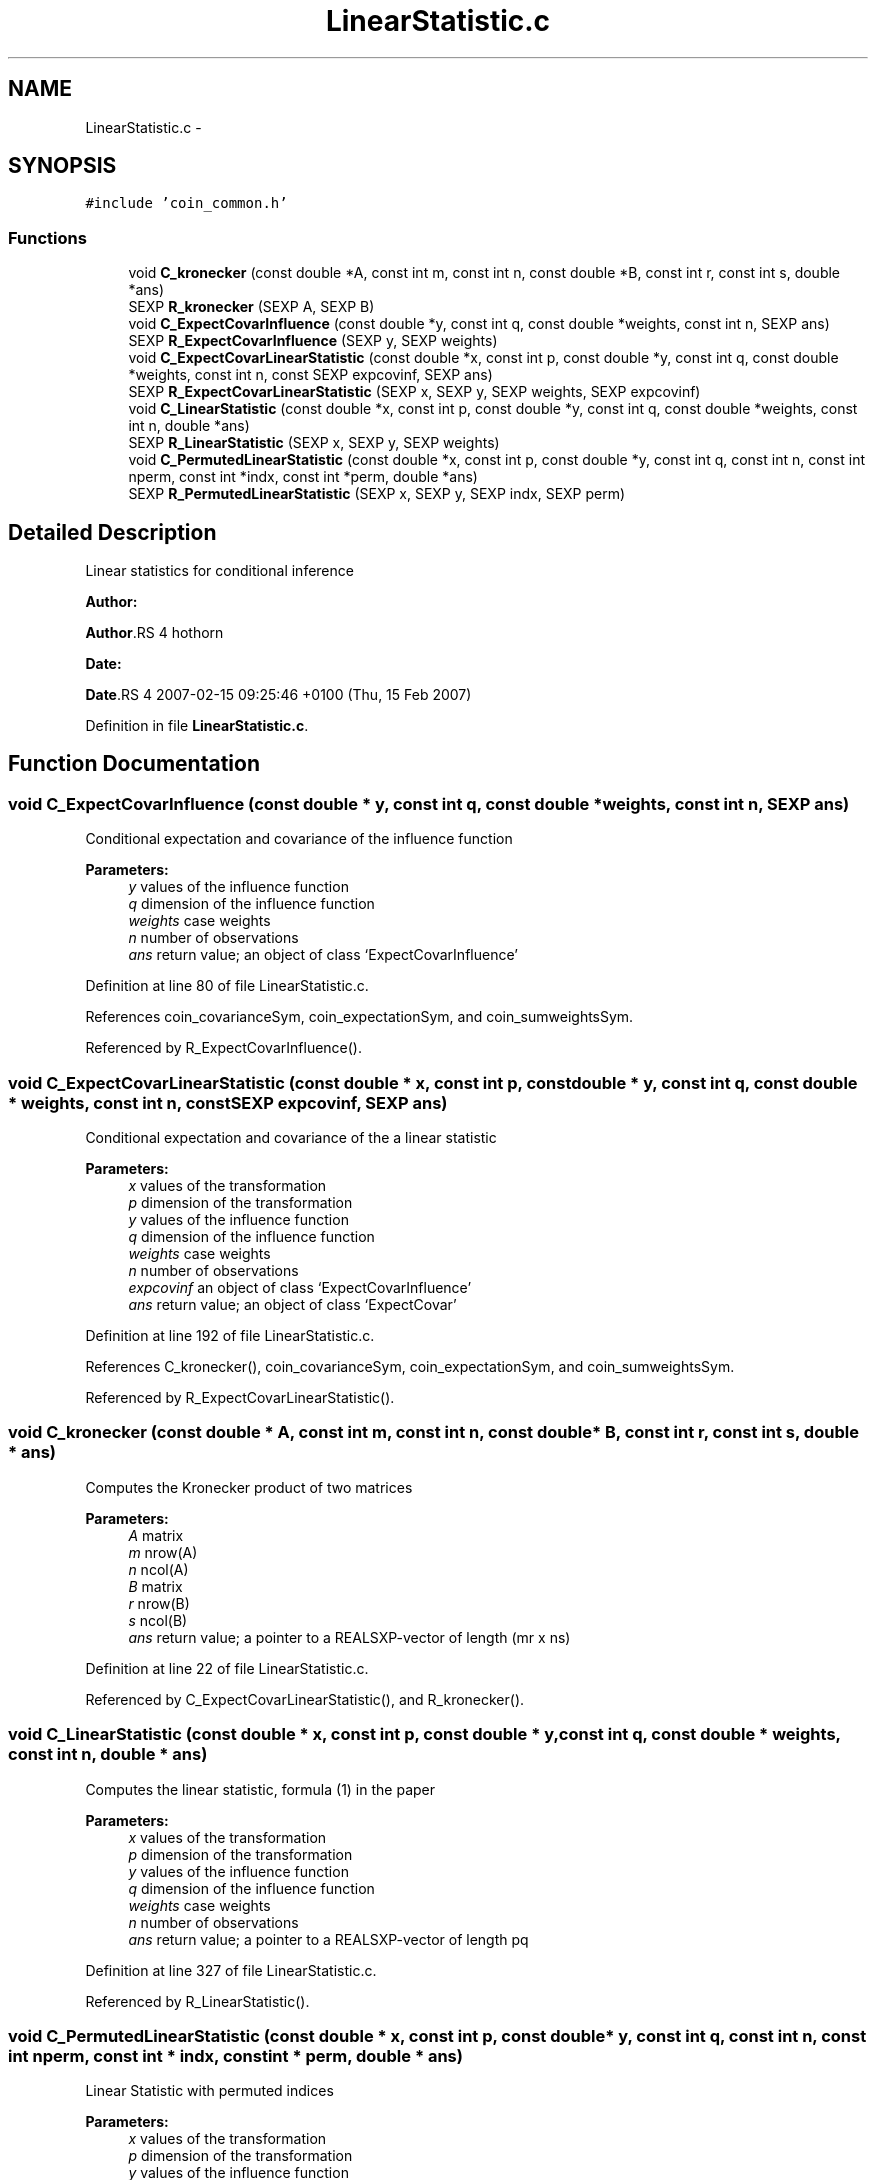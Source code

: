 .TH "LinearStatistic.c" 3 "6 Nov 2008" "coin" \" -*- nroff -*-
.ad l
.nh
.SH NAME
LinearStatistic.c \- 
.SH SYNOPSIS
.br
.PP
\fC#include 'coin_common.h'\fP
.br

.SS "Functions"

.in +1c
.ti -1c
.RI "void \fBC_kronecker\fP (const double *A, const int m, const int n, const double *B, const int r, const int s, double *ans)"
.br
.ti -1c
.RI "SEXP \fBR_kronecker\fP (SEXP A, SEXP B)"
.br
.ti -1c
.RI "void \fBC_ExpectCovarInfluence\fP (const double *y, const int q, const double *weights, const int n, SEXP ans)"
.br
.ti -1c
.RI "SEXP \fBR_ExpectCovarInfluence\fP (SEXP y, SEXP weights)"
.br
.ti -1c
.RI "void \fBC_ExpectCovarLinearStatistic\fP (const double *x, const int p, const double *y, const int q, const double *weights, const int n, const SEXP expcovinf, SEXP ans)"
.br
.ti -1c
.RI "SEXP \fBR_ExpectCovarLinearStatistic\fP (SEXP x, SEXP y, SEXP weights, SEXP expcovinf)"
.br
.ti -1c
.RI "void \fBC_LinearStatistic\fP (const double *x, const int p, const double *y, const int q, const double *weights, const int n, double *ans)"
.br
.ti -1c
.RI "SEXP \fBR_LinearStatistic\fP (SEXP x, SEXP y, SEXP weights)"
.br
.ti -1c
.RI "void \fBC_PermutedLinearStatistic\fP (const double *x, const int p, const double *y, const int q, const int n, const int nperm, const int *indx, const int *perm, double *ans)"
.br
.ti -1c
.RI "SEXP \fBR_PermutedLinearStatistic\fP (SEXP x, SEXP y, SEXP indx, SEXP perm)"
.br
.in -1c
.SH "Detailed Description"
.PP 
Linear statistics for conditional inference
.PP
\fBAuthor:\fP
.RS 4
.RE
.PP
\fBAuthor\fP.RS 4
hothorn 
.RE
.PP
\fBDate:\fP
.RS 4
.RE
.PP
\fBDate\fP.RS 4
2007-02-15 09:25:46 +0100 (Thu, 15 Feb 2007) 
.RE
.PP

.PP
Definition in file \fBLinearStatistic.c\fP.
.SH "Function Documentation"
.PP 
.SS "void C_ExpectCovarInfluence (const double * y, const int q, const double * weights, const int n, SEXP ans)"
.PP
Conditional expectation and covariance of the influence function
.br
 
.PP
\fBParameters:\fP
.RS 4
\fIy\fP values of the influence function 
.br
\fIq\fP dimension of the influence function 
.br
\fIweights\fP case weights 
.br
\fIn\fP number of observations 
.br
\fIans\fP return value; an object of class `ExpectCovarInfluence' 
.RE
.PP

.PP
Definition at line 80 of file LinearStatistic.c.
.PP
References coin_covarianceSym, coin_expectationSym, and coin_sumweightsSym.
.PP
Referenced by R_ExpectCovarInfluence().
.SS "void C_ExpectCovarLinearStatistic (const double * x, const int p, const double * y, const int q, const double * weights, const int n, const SEXP expcovinf, SEXP ans)"
.PP
Conditional expectation and covariance of the a linear statistic
.br
 
.PP
\fBParameters:\fP
.RS 4
\fIx\fP values of the transformation 
.br
\fIp\fP dimension of the transformation 
.br
\fIy\fP values of the influence function 
.br
\fIq\fP dimension of the influence function 
.br
\fIweights\fP case weights 
.br
\fIn\fP number of observations 
.br
\fIexpcovinf\fP an object of class `ExpectCovarInfluence' 
.br
\fIans\fP return value; an object of class `ExpectCovar' 
.RE
.PP

.PP
Definition at line 192 of file LinearStatistic.c.
.PP
References C_kronecker(), coin_covarianceSym, coin_expectationSym, and coin_sumweightsSym.
.PP
Referenced by R_ExpectCovarLinearStatistic().
.SS "void C_kronecker (const double * A, const int m, const int n, const double * B, const int r, const int s, double * ans)"
.PP
Computes the Kronecker product of two matrices
.br
 
.PP
\fBParameters:\fP
.RS 4
\fIA\fP matrix 
.br
\fIm\fP nrow(A) 
.br
\fIn\fP ncol(A) 
.br
\fIB\fP matrix 
.br
\fIr\fP nrow(B) 
.br
\fIs\fP ncol(B) 
.br
\fIans\fP return value; a pointer to a REALSXP-vector of length (mr x ns) 
.RE
.PP

.PP
Definition at line 22 of file LinearStatistic.c.
.PP
Referenced by C_ExpectCovarLinearStatistic(), and R_kronecker().
.SS "void C_LinearStatistic (const double * x, const int p, const double * y, const int q, const double * weights, const int n, double * ans)"
.PP
Computes the linear statistic, formula (1) in the paper
.br
 
.PP
\fBParameters:\fP
.RS 4
\fIx\fP values of the transformation 
.br
\fIp\fP dimension of the transformation 
.br
\fIy\fP values of the influence function 
.br
\fIq\fP dimension of the influence function 
.br
\fIweights\fP case weights 
.br
\fIn\fP number of observations 
.br
\fIans\fP return value; a pointer to a REALSXP-vector of length pq 
.RE
.PP

.PP
Definition at line 327 of file LinearStatistic.c.
.PP
Referenced by R_LinearStatistic().
.SS "void C_PermutedLinearStatistic (const double * x, const int p, const double * y, const int q, const int n, const int nperm, const int * indx, const int * perm, double * ans)"
.PP
Linear Statistic with permuted indices
.br
 
.PP
\fBParameters:\fP
.RS 4
\fIx\fP values of the transformation 
.br
\fIp\fP dimension of the transformation 
.br
\fIy\fP values of the influence function 
.br
\fIq\fP dimension of the influence function 
.br
\fIn\fP number of observations 
.br
\fInperm\fP number of permutations 
.br
\fIindx\fP indices for the x-part 
.br
\fIperm\fP (permuted) indices for the y-part 
.br
\fIans\fP return value; a pointer to a REALSXP-vector of length pq 
.RE
.PP

.PP
Definition at line 409 of file LinearStatistic.c.
.PP
Referenced by R_MonteCarloIndependenceTest(), and R_PermutedLinearStatistic().
.SS "SEXP R_ExpectCovarInfluence (SEXP y, SEXP weights)"
.PP
R-interface to C_ExpectCovarInfluence
.br
 
.PP
\fBParameters:\fP
.RS 4
\fIy\fP values of the influence function 
.br
\fIweights\fP case weights 
.RE
.PP

.PP
Definition at line 150 of file LinearStatistic.c.
.PP
References C_ExpectCovarInfluence(), coin_covarianceSym, coin_expectationSym, coin_sumweightsSym, ncol(), and nrow().
.SS "SEXP R_ExpectCovarLinearStatistic (SEXP x, SEXP y, SEXP weights, SEXP expcovinf)"
.PP
R-interface to C_ExpectCovarLinearStatistic
.br
 
.PP
\fBParameters:\fP
.RS 4
\fIx\fP values of the transformation 
.br
\fIy\fP values of the influence function 
.br
\fIweights\fP case weights 
.br
\fIexpcovinf\fP an object of class `ExpectCovarInfluence' 
.RE
.PP

.PP
Definition at line 285 of file LinearStatistic.c.
.PP
References C_ExpectCovarLinearStatistic(), coin_covarianceSym, coin_expectationSym, ncol(), and nrow().
.SS "SEXP R_kronecker (SEXP A, SEXP B)"
.PP
R-interface to C_kronecker
.br
 
.PP
\fBParameters:\fP
.RS 4
\fIA\fP matrix 
.br
\fIB\fP matrix 
.RE
.PP

.PP
Definition at line 51 of file LinearStatistic.c.
.PP
References C_kronecker(), ncol(), and nrow().
.SS "SEXP R_LinearStatistic (SEXP x, SEXP y, SEXP weights)"
.PP
R-interface to C_LinearStatistic 
.br
 
.PP
\fBParameters:\fP
.RS 4
\fIx\fP values of the transformation 
.br
\fIy\fP values of the influence function 
.br
\fIweights\fP case weights 
.RE
.PP

.PP
Definition at line 363 of file LinearStatistic.c.
.PP
References C_LinearStatistic(), ncol(), and nrow().
.SS "SEXP R_PermutedLinearStatistic (SEXP x, SEXP y, SEXP indx, SEXP perm)"
.PP
Linear Statistic with permuted indices
.br
 
.PP
\fBParameters:\fP
.RS 4
\fIx\fP values of the transformation 
.br
\fIy\fP values of the influence function 
.br
\fIindx\fP indices for the x-part 
.br
\fIperm\fP (permuted) indices for the y-part 
.RE
.PP

.PP
Definition at line 442 of file LinearStatistic.c.
.PP
References C_PermutedLinearStatistic(), ncol(), and nrow().
.SH "Author"
.PP 
Generated automatically by Doxygen for coin from the source code.
